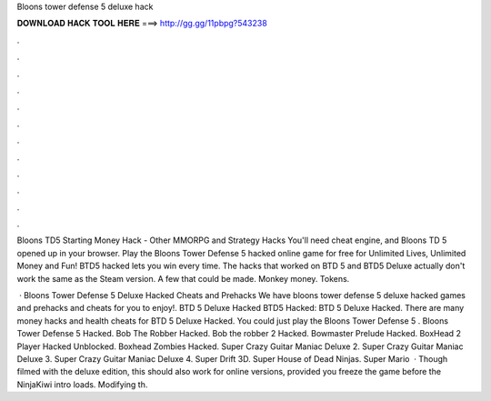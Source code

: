 Bloons tower defense 5 deluxe hack



𝐃𝐎𝐖𝐍𝐋𝐎𝐀𝐃 𝐇𝐀𝐂𝐊 𝐓𝐎𝐎𝐋 𝐇𝐄𝐑𝐄 ===> http://gg.gg/11pbpg?543238



.



.



.



.



.



.



.



.



.



.



.



.

Bloons TD5 Starting Money Hack - Other MMORPG and Strategy Hacks You'll need cheat engine, and Bloons TD 5 opened up in your browser. Play the Bloons Tower Defense 5 hacked online game for free for Unlimited Lives, Unlimited Money and Fun! BTD5 hacked lets you win every time. The hacks that worked on BTD 5 and BTD5 Deluxe actually don't work the same as the Steam version. A few that could be made. Monkey money. Tokens.

 · Bloons Tower Defense 5 Deluxe Hacked Cheats and Prehacks We have bloons tower defense 5 deluxe hacked games and prehacks and cheats for you to enjoy!. BTD 5 Deluxe Hacked BTD5 Hacked: BTD 5 Deluxe Hacked. There are many money hacks and health cheats for BTD 5 Deluxe Hacked. You could just play the Bloons Tower Defense 5 . Bloons Tower Defense 5 Hacked. Bob The Robber Hacked. Bob the robber 2 Hacked. Bowmaster Prelude Hacked. BoxHead 2 Player Hacked Unblocked. Boxhead Zombies Hacked. Super Crazy Guitar Maniac Deluxe 2. Super Crazy Guitar Maniac Deluxe 3. Super Crazy Guitar Maniac Deluxe 4. Super Drift 3D. Super House of Dead Ninjas. Super Mario   · Though filmed with the deluxe edition, this should also work for online versions, provided you freeze the game before the NinjaKiwi intro loads. Modifying th.
